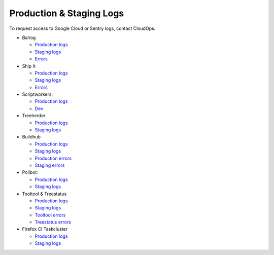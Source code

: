 Production & Staging Logs
=========================

To request access to Google Cloud or Sentry logs, contact CloudOps.

* Balrog

  * `Production logs <https://console.cloud.google.com/logs/query?project=moz-fx-balrog-prod-3fa2>`__
  * `Staging logs <https://console.cloud.google.com/logs/query?project=moz-fx-balrog-nonprod-1841>`__
  * `Errors <https://sentry.prod.mozaws.net/settings/operations/teams/balrog/projects/>`__

* Ship It

  * `Production logs <https://console.cloud.google.com/logs/query?project=moz-fx-shipitapi-prod-5cb2>`__
  * `Staging logs <https://console.cloud.google.com/logs/query?project=moz-fx-shipitapi-nonprod-2690>`__
  * `Errors <https://sentry.prod.mozaws.net/operations/shipit-api/>`__

* Scriptworkers:

  * `Production logs <https://console.cloud.google.com/logs/query?project=moz-fx-relengworker-prod-a67d>`__
  * `Dev <https://console.cloud.google.com/logs/query?project=moz-fx-relengwor-nonprod-4a87>`__

* Treeherder

  * `Production logs <https://console.cloud.google.com/logs/query?project=moz-fx-treeherder-prod-c739>`__
  * `Staging logs <https://console.cloud.google.com/logs/query?project=moz-fx-treeherde-nonprod-34ec>`__

* Buildhub

  * `Production logs <https://console.cloud.google.com/logs/query?project=moz-fx-buildhub2-prod-4784>`__
  * `Staging logs <https://console.cloud.google.com/logs/query?project=moz-fx-buildhub2-nonprod-019e>`__
  * `Production errors <https://sentry.prod.mozaws.net/operations/buildhub2-prod/>`__
  * `Staging errors <https://sentry.prod.mozaws.net/operations/buildhub2-stage/>`__

* Pollbot:

  * `Production logs <https://console.cloud.google.com/logs/query?project=moz-fx-pollbot-prod-fc15>`__
  * `Staging logs <https://console.cloud.google.com/logs/query?project=moz-fx-pollbot-nonprod-4df4>`__

* Tooltool & Treestatus

  * `Production logs <https://console.cloud.google.com/logs/query?project=moz-fx-relengapi-prod-b398>`__
  * `Staging logs <https://console.cloud.google.com/logs/query?project=moz-fx-relengapi-nonprod-ed7b>`__
  * `Tooltool errors <https://sentry.prod.mozaws.net/operations/tooltool/>`__
  * `Treestatus errors <https://sentry.prod.mozaws.net/operations/treestatus/>`__

* Firefox CI Taskcluster

  * `Production logs <https://console.cloud.google.com/logs/query?project=moz-fx-taskcluster-prod-4b87>`__
  * `Staging logs <https://console.cloud.google.com/logs/query?project=moz-fx-taskclust-nonprod-9302>`__
